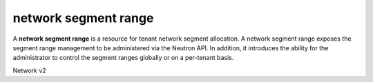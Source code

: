 =====================
network segment range
=====================

A **network segment range** is a resource for tenant network segment
allocation.
A network segment range exposes the segment range management to be administered
via the Neutron API. In addition, it introduces the ability for the
administrator to control the segment ranges globally or on a per-tenant basis.

Network v2

.. autoprogram-cliff:: openstack.network.v2
   :command: network segment range *
